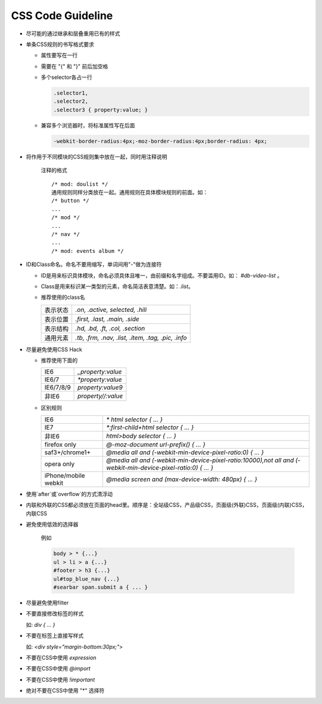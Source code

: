 CSS Code Guideline
===================


- 尽可能的通过继承和层叠重用已有的样式

- 单条CSS规则的书写格式要求 

  - 属性要写在一行
  - 需要在 "{" 和 "}" 前后加空格
  - 多个selector各占一行

    .. code-block:: css 

     .selector1,
     .selector2,
     .selector3 { property:value; }

  - 兼容多个浏览器时，将标准属性写在后面

    .. code-block:: css

      -webkit-border-radius:4px;-moz-border-radius:4px;border-radius: 4px;


- 将作用于不同模块的CSS规则集中放在一起，同时用注释说明

    注释的格式

    ::
    
      /* mod: doulist */
      通用规则同样分类放在一起。通用规则在具体模块规则的前面。如：
      /* button */
      ...
      /* mod */
      ...
      /* nav */
      ...
      /* mod: events album */
  

- ID和Class命名。命名不要用缩写，单词间用"-"做为连接符

  - ID是用来标识具体模块，命名必须具体且唯一，由前缀和名字组成。不要滥用ID。如： `#db-video-list` 。
  - Class是用来标识某一类型的元素，命名简洁表意清楚。如：`.list`。
  - 推荐使用的class名
  
    +--------------+----------------------------------------------------+
    | 表示状态     | `.on, .active, selected, .hili`                    |
    +--------------+----------------------------------------------------+
    | 表示位置     | `.first, .last, .main, .side`                      |
    +--------------+----------------------------------------------------+
    | 表示结构     | `.hd, .bd, .ft, .col, .section`                    |
    +--------------+----------------------------------------------------+
    | 通用元素     | `.tb, .frm, .nav, .list, .item, .tag, .pic, .info` |
    +--------------+----------------------------------------------------+

- 尽量避免使用CSS Hack

  - 推荐使用下面的

    +-----------+--------------------+
    | IE6       | `_property:value`  |
    +-----------+--------------------+
    | IE6/7     | `*property:value`  |
    +-----------+--------------------+
    | IE6/7/8/9 | `property:value\9` |
    +-----------+--------------------+
    | 非IE6     | `property//:value` |
    +-----------+--------------------+
  
  - 区别规则
  
    +----------------------+----------------------------------------------------------------------------------------------------------------+
    | IE6                  | `* html selector { ... }`                                                                                      |
    +----------------------+----------------------------------------------------------------------------------------------------------------+
    | IE7                  | `*:first-child+html selector { ... }`                                                                          |
    +----------------------+----------------------------------------------------------------------------------------------------------------+
    | 非IE6                | `html>body selector { ... }`                                                                                   |
    +----------------------+----------------------------------------------------------------------------------------------------------------+
    | firefox only         | `@-moz-document url-prefix() { ... }`                                                                          |
    +----------------------+----------------------------------------------------------------------------------------------------------------+
    | saf3+/chrome1+       | `@media all and (-webkit-min-device-pixel-ratio:0) { ... }`                                                    |
    +----------------------+----------------------------------------------------------------------------------------------------------------+
    | opera only           | `@media all and (-webkit-min-device-pixel-ratio:10000),not all and (-webkit-min-device-pixel-ratio:0) { ... }` |
    +----------------------+----------------------------------------------------------------------------------------------------------------+
    | iPhone/mobile webkit | `@media screen and (max-device-width: 480px) { ... }`                                                          |
    +----------------------+----------------------------------------------------------------------------------------------------------------+



- 使用`after`或`overflow`的方式清浮动

- 内联和外联的CSS都必须放在页面的head里。顺序是：全站级CSS，产品级CSS，页面级(外联)CSS，页面级(内联)CSS，内联CSS

- 避免使用低效的选择器

    例如
  
    .. code-block:: css 
  
      body > * {...}
      ul > li > a {...}
      #footer > h3 {...}
      ul#top_blue_nav {...}
      #searbar span.submit a { ... }

- 尽量避免使用filter

- 不要直接修改标签的样式

  如:    `div { ... }`


- 不要在标签上直接写样式

  如: `<div style="margin-bottom:30px;">` 

- 不要在CSS中使用 `expression`

- 不要在CSS中使用 `@import` 

- 不要在CSS中使用 `!important`

- 绝对不要在CSS中使用 "*" 选择符 
